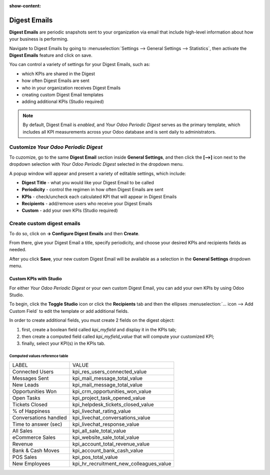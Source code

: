 :show-content:

=============
Digest Emails
=============

**Digest Emails** are periodic snapshots sent to your organization via email that include
high-level information about how your business is performing.

Navigate to Digest Emails by going to 
:menuselection:`Settings --> General Settings --> Statistics`, then activate the **Digest Emails**
feature and click on save.

.. image:: digest_emails/digest-email-settings.png
   :align: center
   :alt: Digest Emails section inside General Settings.

You can control a variety of settings for your Digest Emails, such as:

- which KPIs are shared in the Digest
- how often Digest Emails are sent
- who in your organization receives Digest Emails
- creating custom Digest Email templates
- adding additional KPIs (Studio required)

.. note::
  By default, Digest Email is *enabled*, and *Your Odoo Periodic Digest* serves as the primary
  template, which includes all KPI measurements across your Odoo database and is sent daily to
  administrators.

.. _digest-emails/customize-digest:

Customize *Your Odoo Periodic Digest*
=====================================

To cuzomize, go to the same **Digest Email** section inside **General Settings**, and then click the **[-->]** icon next to the dropdown selection with *Your Odoo Periodic Digest* selected in the dropdown menu.

A popup window will appear and present a variety of editable settings, which include:

- **Digest Title** - what you would like your Digest Email to be called
- **Periodicity** - control the regimen in how often Digest Emails are sent
- **KPIs** - check/uncheck each calculated KPI that will appear in Digest Emails
- **Recipients** - add/remove users who receive your Digest Emails
- **Custom** - add your own KPIs (Studio required)

.. image:: digest_emails/periodic-digest.png
   :align: center
   :alt: Customize default Digest Email settings and custom KPIs.

.. _digest-emails/custom-emails:

Create custom digest emails
===========================
To do so, click on **-> Configure Digest Emails** and then **Create**.

From there, give your Digest Email a title, specify periodicity, and choose your desired KPIs and
recipients fields as needed. 

After you click **Save**, your new custom Digest Email will be available as a selection in the **General Settings** dropdown menu.

.. _digest-emails/custom-kpi:

Custom KPIs with Studio
-----------------------
For either *Your Odoo Periodic Digest* or your own custom Digest Email, you can add your own KPIs
by using Odoo Studio.

To begin, click the **Toggle Studio** icon or click the **Recipients** tab and then the ellipses
:menuselection:`… icon --> Add Custom Field` to edit the template or add additional fields.

In order to create additional fields, you must create 2 fields on the digest object:

#. first, create a boolean field called `kpi_myfield` and display it in the KPIs tab;
#. then create a computed field called `kpi_myfield_value` that will compute your customized KPI;
#. finally, select your KPI(s) in the KPIs tab.

Computed values reference table
~~~~~~~~~~~~~~~~~~~~~~~~~~~~~~~
+-----------------------+-----------------------------------------+
| LABEL                 | VALUE                                   |
+-----------------------+-----------------------------------------+
| Connected Users       | kpi_res_users_connected_value           |
+-----------------------+-----------------------------------------+
| Messages Sent         | kpi_mail_message_total_value            |
+-----------------------+-----------------------------------------+
| New Leads             | kpi_mail_message_total_value            |
+-----------------------+-----------------------------------------+
| Opportunities Won     | kpi_crm_opportunities_won_value         |
+-----------------------+-----------------------------------------+
| Open Tasks            | kpi_project_task_opened_value           |
+-----------------------+-----------------------------------------+
| Tickets Closed        | kpi_helpdesk_tickets_closed_value       |
+-----------------------+-----------------------------------------+
| % of Happiness        | kpi_livechat_rating_value               |
+-----------------------+-----------------------------------------+
| Conversations handled | kpi_livechat_conversations_value        |
+-----------------------+-----------------------------------------+
| Time to answer (sec)  | kpi_livechat_response_value             |
+-----------------------+-----------------------------------------+
| All Sales             | kpi_all_sale_total_value                |
+-----------------------+-----------------------------------------+
| eCommerce Sales       | kpi_website_sale_total_value            |
+-----------------------+-----------------------------------------+
| Revenue               | kpi_account_total_revenue_value         |
+-----------------------+-----------------------------------------+
| Bank & Cash Moves     | kpi_account_bank_cash_value             |
+-----------------------+-----------------------------------------+
| POS Sales             | kpi_pos_total_value                     |
+-----------------------+-----------------------------------------+
| New Employees         | kpi_hr_recruitment_new_colleagues_value |
+-----------------------+-----------------------------------------+   

